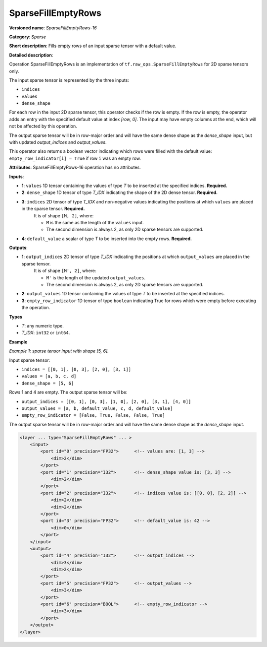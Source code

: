 SparseFillEmptyRows
======================


.. meta::
  :description: Learn about SparseFillEmptyRows-16 - a sparse operation, which
                can be performed on four required input tensors.

**Versioned name**: *SparseFillEmptyRows-16*

**Category**: *Sparse*

**Short description**: Fills empty rows of an input sparse tensor with a default value.

**Detailed description**:

Operation SparseFillEmptyRows is an implementation of ``tf.raw_ops.SparseFillEmptyRows`` for 2D sparse tensors only.

The input sparse tensor is represented by the three inputs: 

* ``indices``
* ``values``
* ``dense_shape``

For each row in the input 2D sparse tensor, this operator checks if the row is empty. If the row is empty, the operator adds an entry with the specified default value at index `[row, 0]`. The input may have empty columns at the end, which will not be affected by this operation.

The output sparse tensor will be in row-major order and will have the same dense shape as the `dense_shape` input, but with updated `output_indices` and `output_values`.

This operator also returns a boolean vector indicating which rows were filled with the default value: ``empty_row_indicator[i] = True`` if row ``i`` was an empty row.

**Attributes**: SparseFillEmptyRows-16 operation has no attributes.

**Inputs**:

* **1**: ``values`` 1D tensor containing the values of type *T* to be inserted at the specified indices. **Required.**
* **2**: ``dense_shape`` 1D tensor of type *T_IDX* indicating the shape of the 2D dense tensor. **Required.**
* **3**: ``indices`` 2D tensor of type *T_IDX* and non-negative values indicating the positions at which ``values`` are placed in the sparse tensor. **Required.**
    It is of shape ``[M, 2]``, where:

    * ``M`` is the same as the length of the ``values`` input.
    * The second dimension is always 2, as only 2D sparse tensors are supported.

* **4**: ``default_value`` a scalar of type *T* to be inserted into the empty rows. **Required.**

**Outputs**:

* **1**: ``output_indices`` 2D tensor of type *T_IDX* indicating the positions at which ``output_values`` are placed in the sparse tensor.
    It is of shape ``[M', 2]``, where:

    * ``M'`` is the length of the updated ``output_values``.
    * The second dimension is always 2, as only 2D sparse tensors are supported.

* **2**: ``output_values`` 1D tensor containing the values of type *T* to be inserted at the specified indices.
* **3**: ``empty_row_indicator`` 1D tensor of type ``boolean`` indicating True for rows which were empty before executing the operation.

**Types**

* *T*: any numeric type.
* *T_IDX*: ``int32`` or ``int64``.

**Example**

*Example 1: sparse tensor input with shape [5, 6].*

Input sparse tensor:

* ``indices = [[0, 1], [0, 3], [2, 0], [3, 1]]``
* ``values = [a, b, c, d]``
* ``dense_shape = [5, 6]``

Rows 1 and 4 are empty. The output sparse tensor will be:

* ``output_indices = [[0, 1], [0, 3], [1, 0], [2, 0], [3, 1], [4, 0]]``
* ``output_values = [a, b, default_value, c, d, default_value]``
* ``empty_row_indicator = [False, True, False, False, True]``

The output sparse tensor will be in row-major order and will have the same dense shape as the `dense_shape` input.

.. code-block:: xml

    <layer ... type="SparseFillEmptyRows" ... >
        <input>
            <port id="0" precision="FP32">      <!-- values are: [1, 3] -->
                <dim>2</dim>
            </port>
            <port id="1" precision="I32">       <!-- dense_shape value is: [3, 3] -->
                <dim>2</dim>
            </port>
            <port id="2" precision="I32">       <!-- indices value is: [[0, 0], [2, 2]] -->
                <dim>2</dim>
                <dim>2</dim>
            </port>
            <port id="3" precision="FP32">      <!-- default_value is: 42 -->
                <dim>0</dim>
            </port>
        </input>
        <output>
            <port id="4" precision="I32">       <!-- output_indices -->
                <dim>3</dim>
                <dim>2</dim>
            </port>
            <port id="5" precision="FP32">      <!-- output_values -->
                <dim>3</dim>
            </port>
            <port id="6" precision="BOOL">      <!-- empty_row_indicator -->
                <dim>3</dim>
            </port>
        </output>
    </layer>
